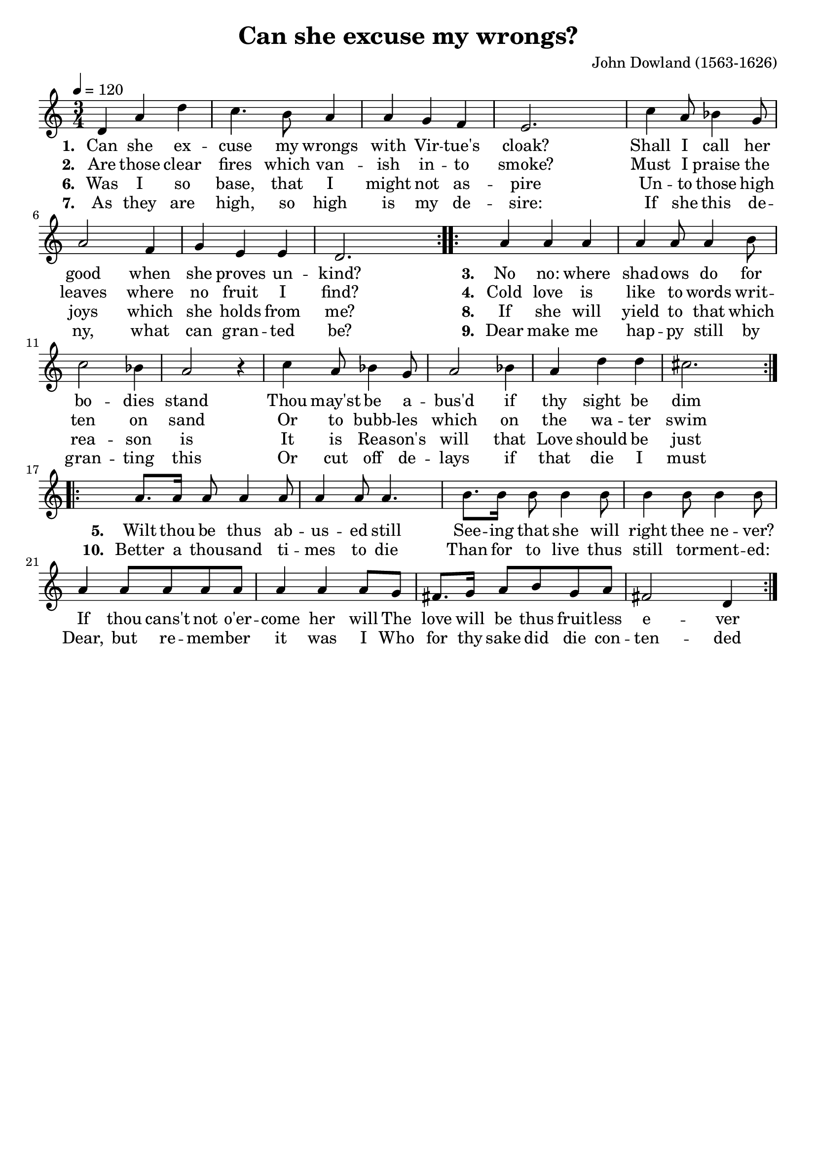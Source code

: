 \version "2.19.82"
\language "deutsch"

FHornGlobal = {
%   \override Score.BarNumber.break-visibility = #all-visible
%   \override Score.BarNumber.break-visibility = #'#(#t #f #f)
%   \set Score.currentBarNumber = #1
  \transposition f
  \numericTimeSignature
}

HornMidi = {
    \set Staff.midiInstrument = #"french horn"
%     \set Staff.midiInstrument = #"brass section"
}

\header {
  title = "Can she excuse my wrongs?"
  composer = "John Dowland (1563-1626)"
  tagline = ""  % removed
}

\paper {
  #(set-paper-size "a4")
%   annotate-spacing = ##t
  indent = 0\cm
}

\layout {
  \context {
    \Score
%     \remove "Bar_number_engraver"
    proportionalNotationDuration = #(ly:make-moment 1/8)
    \override Beam.breakable = ##t
    \override Glissando.breakable = ##t
    \override TextSpanner.breakable = ##t
  }
}

HornStimme = \relative c' {
  \FHornGlobal
  \tempo 4=120
  \time 3/4
  \clef "treble"
  \key c \major

  \repeat volta 2 {
    d4 a' d |
    c4. h8 a4 |
    a4 g f |
    e2. |
    c'4 a8 b4 g8 |
    a2 f4 |
    g4 e e |
    d2. |
  }
  \repeat volta 2 {
    a'4 a a |
    a4 a8 a4 h8 |
    c2 b4 |
    a2 r4 |
    c4 a8 b4 g8 |
    a2 b4 |
    a4 d d |
    cis2. |
  }
  \repeat volta 2 {
    a8. a16 a8 a4 a8 |
    a4 a8 a4. |
    h8. h16 h8 h4 h8 |
    h4 h8 h4 h8 |
    a4 a8 a a a |
    a4 a a8 g |
    fis8. g16 a8 h g a |
    fis2 d4 |
  }
}

LyricsOne = \lyricmode {
     \set stanza = #"1. "
      Can she ex -- cuse my wrongs with Vir -- tue's cloak?
      Shall I call her good when she proves un -- kind?
}

LyricsTwo = \lyricmode {
      \set stanza = #"2. "
      Are those clear fires which van -- ish in -- to smoke?
      Must I praise the leaves where no fruit I find?
}
LyricsThree = \lyricmode {
    \set stanza = #"3. "
    No no: where shad -- ows do for bo -- dies stand
    Thou may'st be a -- bus'd if thy sight be dim
}
LyricsFour = \lyricmode {
\set stanza = #"4. "
      Cold love is like to words writ -- ten on sand
      Or to bubb -- les which on the wa -- ter swim
}
LyricsFive = \lyricmode {
  \set stanza = #"5. "
  Wilt thou be thus ab -- us -- ed still
  See -- ing that she will right thee ne -- ver?
  If thou cans't not o'er -- come her will
  The love will be thus fruit -- less e -- ver
}

LyricsSix = \lyricmode {
    \set stanza = #"6. "
      Was I so base, that I might not as -- pire
      Un -- to those high joys which she holds from me?
}
LyricsSeven = \lyricmode {
      \set stanza = #"7. "
      As they are high, so high is my de -- sire:
      If she this de -- ny, what can gran -- ted be?

}
LyricsEight = \lyricmode {
      \set stanza = #"8. "
      If she will yield to that which rea -- son is
      It is Rea -- son's will that Love should be just
}
LyricsNine = \lyricmode {
      \set stanza = #"9. "
      Dear make me hap -- py still by gran -- ting this
      Or cut off de -- lays if that die I must
}
LyricsTen = \lyricmode {
  \set stanza = #"10. "
  Better a thou -- sand ti -- mes to die
  Than for to live thus still tor -- ment -- ed:
  Dear, but re -- mem -- ber it was I
  Who for thy sake did die con -- ten -- ded
}


\score {
  <<
    \new Voice = "one" { \HornStimme }
    \new Lyrics \lyricsto "one" {
      \LyricsOne
      \LyricsThree
      \LyricsFive
    }
    \new Lyrics \lyricsto "one" {
      \LyricsTwo
      \LyricsFour
    }
    \new Lyrics \lyricsto "one" {
      \LyricsSix
      \LyricsEight
      \LyricsTen
    }
    \new Lyrics \lyricsto "one" {
      \LyricsSeven
      \LyricsNine
    }
  >>
  \layout {
    \context {
      \Lyrics
      \consists "Bar_engraver"
      \consists "Separating_line_group_engraver"
      \hide BarLine
    }
  }
  \midi {
    \HornMidi
  }
}




